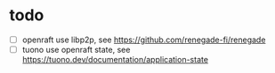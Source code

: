 * todo

- [ ] openraft use libp2p, see https://github.com/renegade-fi/renegade
- [ ] tuono use openraft state, see https://tuono.dev/documentation/application-state
